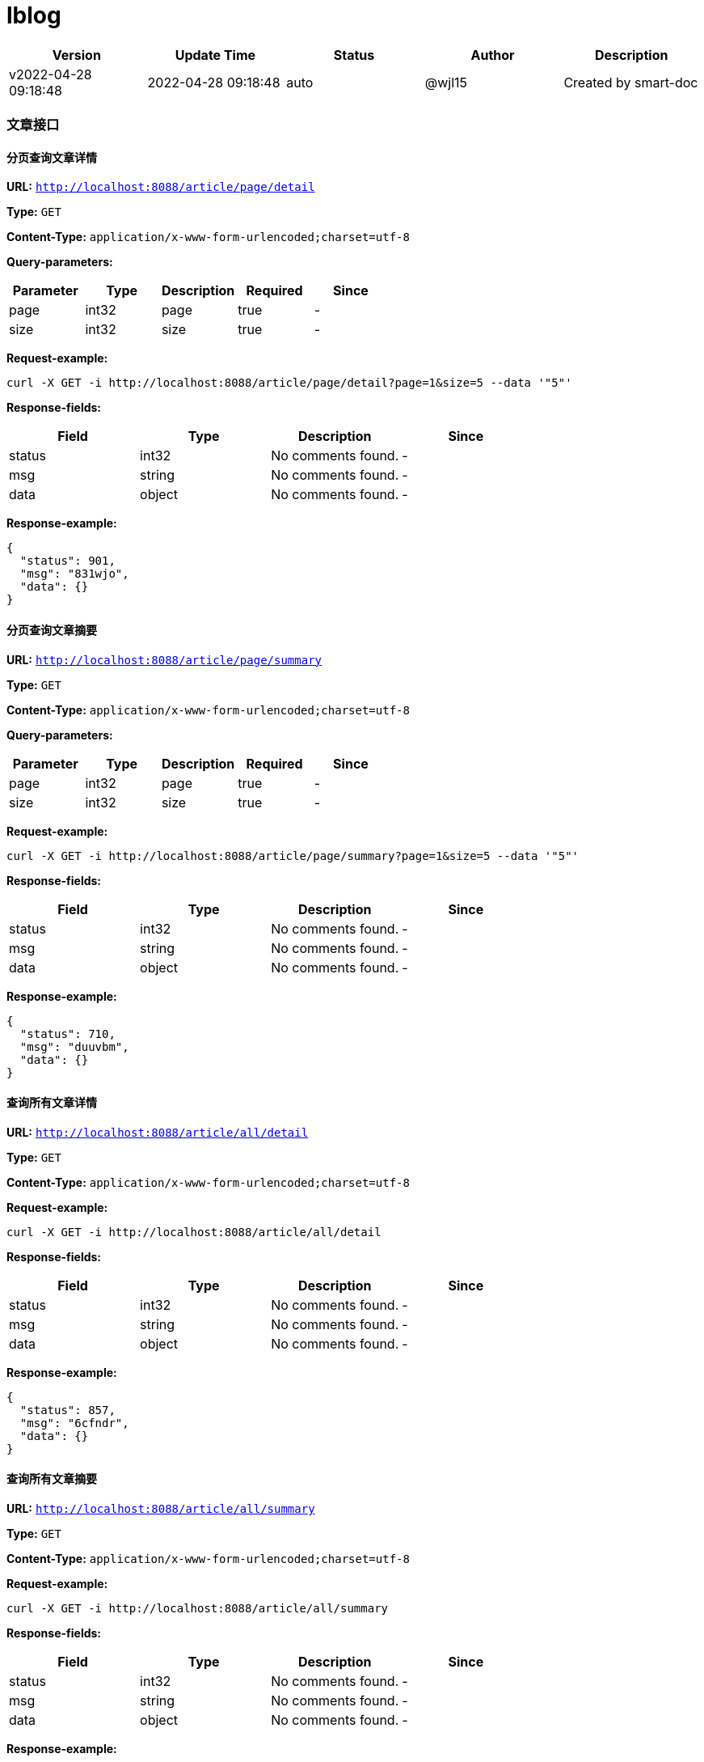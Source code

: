 = lblog

[width="100%",options="header"]
[stripes=even]
|====================
|Version |  Update Time  | Status | Author |  Description
|v2022-04-28 09:18:48|2022-04-28 09:18:48|auto|@wjl15|Created by smart-doc
|====================


=== 文章接口
==== 分页查询文章详情
*URL:* `http://localhost:8088/article/page/detail`

*Type:* `GET`


*Content-Type:* `application/x-www-form-urlencoded;charset=utf-8`



*Query-parameters:*

[width="100%",options="header"]
[stripes=even]
|====================
|Parameter | Type|Description|Required|Since
|page|int32|page|true|-
|size|int32|size|true|-
|====================


*Request-example:*
----
curl -X GET -i http://localhost:8088/article/page/detail?page=1&size=5 --data '"5"'
----
*Response-fields:*

[width="100%",options="header"]
[stripes=even]
|====================
|Field | Type|Description|Since
|status|int32|No comments found.|-
|msg|string|No comments found.|-
|data|object|No comments found.|-
|====================

*Response-example:*
----
{
  "status": 901,
  "msg": "831wjo",
  "data": {}
}
----

==== 分页查询文章摘要
*URL:* `http://localhost:8088/article/page/summary`

*Type:* `GET`


*Content-Type:* `application/x-www-form-urlencoded;charset=utf-8`



*Query-parameters:*

[width="100%",options="header"]
[stripes=even]
|====================
|Parameter | Type|Description|Required|Since
|page|int32|page|true|-
|size|int32|size|true|-
|====================


*Request-example:*
----
curl -X GET -i http://localhost:8088/article/page/summary?page=1&size=5 --data '"5"'
----
*Response-fields:*

[width="100%",options="header"]
[stripes=even]
|====================
|Field | Type|Description|Since
|status|int32|No comments found.|-
|msg|string|No comments found.|-
|data|object|No comments found.|-
|====================

*Response-example:*
----
{
  "status": 710,
  "msg": "duuvbm",
  "data": {}
}
----

==== 查询所有文章详情
*URL:* `http://localhost:8088/article/all/detail`

*Type:* `GET`


*Content-Type:* `application/x-www-form-urlencoded;charset=utf-8`





*Request-example:*
----
curl -X GET -i http://localhost:8088/article/all/detail
----
*Response-fields:*

[width="100%",options="header"]
[stripes=even]
|====================
|Field | Type|Description|Since
|status|int32|No comments found.|-
|msg|string|No comments found.|-
|data|object|No comments found.|-
|====================

*Response-example:*
----
{
  "status": 857,
  "msg": "6cfndr",
  "data": {}
}
----

==== 查询所有文章摘要
*URL:* `http://localhost:8088/article/all/summary`

*Type:* `GET`


*Content-Type:* `application/x-www-form-urlencoded;charset=utf-8`





*Request-example:*
----
curl -X GET -i http://localhost:8088/article/all/summary
----
*Response-fields:*

[width="100%",options="header"]
[stripes=even]
|====================
|Field | Type|Description|Since
|status|int32|No comments found.|-
|msg|string|No comments found.|-
|data|object|No comments found.|-
|====================

*Response-example:*
----
{
  "status": 350,
  "msg": "wezgh8",
  "data": {}
}
----

==== 根据 id 查询文章详情
*URL:* `http://localhost:8088/article/detail/id`

*Type:* `GET`


*Content-Type:* `application/x-www-form-urlencoded;charset=utf-8`



*Query-parameters:*

[width="100%",options="header"]
[stripes=even]
|====================
|Parameter | Type|Description|Required|Since
|id|int64|id|true|-
|====================


*Request-example:*
----
curl -X GET -i http://localhost:8088/article/detail/id?id=887 --data '887'
----
*Response-fields:*

[width="100%",options="header"]
[stripes=even]
|====================
|Field | Type|Description|Since
|status|int32|No comments found.|-
|msg|string|No comments found.|-
|data|object|No comments found.|-
|====================

*Response-example:*
----
{
  "status": 431,
  "msg": "8vmb9l",
  "data": {}
}
----

==== 根据标题查询文章详情
*URL:* `http://localhost:8088/article/detail/title`

*Type:* `GET`


*Content-Type:* `application/x-www-form-urlencoded;charset=utf-8`



*Query-parameters:*

[width="100%",options="header"]
[stripes=even]
|====================
|Parameter | Type|Description|Required|Since
|title|string|title|true|-
|====================


*Request-example:*
----
curl -X GET -i http://localhost:8088/article/detail/title?title=z6z1d7 --data 'z6z1d7'
----
*Response-fields:*

[width="100%",options="header"]
[stripes=even]
|====================
|Field | Type|Description|Since
|status|int32|No comments found.|-
|msg|string|No comments found.|-
|data|object|No comments found.|-
|====================

*Response-example:*
----
{
  "status": 269,
  "msg": "jvww97",
  "data": {}
}
----

==== 根据 id 查询文章摘要
*URL:* `http://localhost:8088/article/summary`

*Type:* `GET`


*Content-Type:* `application/x-www-form-urlencoded;charset=utf-8`



*Query-parameters:*

[width="100%",options="header"]
[stripes=even]
|====================
|Parameter | Type|Description|Required|Since
|id|int64|id|true|-
|====================


*Request-example:*
----
curl -X GET -i http://localhost:8088/article/summary?id=789 --data '789'
----
*Response-fields:*

[width="100%",options="header"]
[stripes=even]
|====================
|Field | Type|Description|Since
|status|int32|No comments found.|-
|msg|string|No comments found.|-
|data|object|No comments found.|-
|====================

*Response-example:*
----
{
  "status": 264,
  "msg": "e88t06",
  "data": {}
}
----

==== 增加文章
*URL:* `http://localhost:8088/article/`

*Type:* `POST`


*Content-Type:* `application/json; charset=utf-8`




*Body-parameters:*

[width="100%",options="header"]
[stripes=even]
|====================
|Parameter | Type|Description|Required|Since
|title|string|No comments found.|false|-
|summary|string|No comments found.|false|-
|image|string|No comments found.|false|-
|content|string|No comments found.|false|-
|category|string|No comments found.|false|-
|tags|array|No comments found.|false|-
|====================

*Request-example:*
----
curl -X POST -H 'Content-Type: application/json; charset=utf-8' -i http://localhost:8088/article/ --data '{
  "title": "u0tt3q",
  "summary": "ikfunp",
  "image": "ifi7vb",
  "content": "wzz99k",
  "category": "iw62mi",
  "tags": [
    "ziy39j"
  ]
}'
----
*Response-fields:*

[width="100%",options="header"]
[stripes=even]
|====================
|Field | Type|Description|Since
|status|int32|No comments found.|-
|msg|string|No comments found.|-
|data|object|No comments found.|-
|====================

*Response-example:*
----
{
  "status": 649,
  "msg": "ql5pyg",
  "data": {}
}
----

==== 根据 id 更新文章
*URL:* `http://localhost:8088/article/`

*Type:* `PUT`


*Content-Type:* `application/json; charset=utf-8`



*Query-parameters:*

[width="100%",options="header"]
[stripes=even]
|====================
|Parameter | Type|Description|Required|Since
|id|int64|id|true|-
|====================

*Body-parameters:*

[width="100%",options="header"]
[stripes=even]
|====================
|Parameter | Type|Description|Required|Since
|title|string|No comments found.|false|-
|summary|string|No comments found.|false|-
|image|string|No comments found.|false|-
|content|string|No comments found.|false|-
|category|string|No comments found.|false|-
|tags|array|No comments found.|false|-
|====================

*Request-example:*
----
curl -X PUT -H 'Content-Type: application/json; charset=utf-8' -i http://localhost:8088/article/?id=232 --data '{
  "title": "189qzh",
  "summary": "6pi3jb",
  "image": "2d9pcu",
  "content": "k3dtmo",
  "category": "kacfta",
  "tags": [
    "y2xjcb"
  ]
}'
----
*Response-fields:*

[width="100%",options="header"]
[stripes=even]
|====================
|Field | Type|Description|Since
|status|int32|No comments found.|-
|msg|string|No comments found.|-
|data|object|No comments found.|-
|====================

*Response-example:*
----
{
  "status": 684,
  "msg": "kp0rvj",
  "data": {}
}
----

==== 根据 id 删除文章
*URL:* `http://localhost:8088/article/{id}`

*Type:* `DELETE`


*Content-Type:* `application/x-www-form-urlencoded;charset=utf-8`


*Path-parameters:*

[width="100%",options="header"]
[stripes=even]
|====================
|Parameter | Type|Description|Required|Since
|id|int64|id|true|-
|====================



*Request-example:*
----
curl -X DELETE -i http://localhost:8088/article/673
----
*Response-fields:*

[width="100%",options="header"]
[stripes=even]
|====================
|Field | Type|Description|Since
|status|int32|No comments found.|-
|msg|string|No comments found.|-
|data|object|No comments found.|-
|====================

*Response-example:*
----
{
  "status": 968,
  "msg": "9g51wn",
  "data": {}
}
----

=== 认证接口
==== 登录
*URL:* `http://localhost:8088/auth/login`

*Type:* `POST`


*Content-Type:* `application/json; charset=utf-8`




*Body-parameters:*

[width="100%",options="header"]
[stripes=even]
|====================
|Parameter | Type|Description|Required|Since
|username|string|No comments found.|false|-
|password|string|No comments found.|false|-
|====================

*Request-example:*
----
curl -X POST -H 'Content-Type: application/json; charset=utf-8' -i http://localhost:8088/auth/login --data '{
  "username": "rhett.schneider",
  "password": "1e1a92"
}'
----
*Response-fields:*

[width="100%",options="header"]
[stripes=even]
|====================
|Field | Type|Description|Since
|status|int32|No comments found.|-
|msg|string|No comments found.|-
|data|object|No comments found.|-
|====================

*Response-example:*
----
{
  "status": 331,
  "msg": "h928sz",
  "data": {}
}
----

==== 注册
*URL:* `http://localhost:8088/auth/register`

*Type:* `POST`


*Content-Type:* `application/json; charset=utf-8`




*Body-parameters:*

[width="100%",options="header"]
[stripes=even]
|====================
|Parameter | Type|Description|Required|Since
|username|string|No comments found.|false|-
|password|string|No comments found.|false|-
|====================

*Request-example:*
----
curl -X POST -H 'Content-Type: application/json; charset=utf-8' -i http://localhost:8088/auth/register --data '{
  "username": "rhett.schneider",
  "password": "699zjw"
}'
----
*Response-fields:*

[width="100%",options="header"]
[stripes=even]
|====================
|Field | Type|Description|Since
|status|int32|No comments found.|-
|msg|string|No comments found.|-
|data|object|No comments found.|-
|====================

*Response-example:*
----
{
  "status": 677,
  "msg": "t3k643",
  "data": {}
}
----

==== 验证是否登录
*URL:* `http://localhost:8088/auth/check`

*Type:* `GET`


*Content-Type:* `application/x-www-form-urlencoded;charset=utf-8`

*Request-headers:*

[width="100%",options="header"]
[stripes=even]
|====================
|Header | Type|Description|Required|Since
|satoken|string|token|true|-

|====================


*Query-parameters:*

[width="100%",options="header"]
[stripes=even]
|====================
|Parameter | Type|Description|Required|Since
|uid|int64|username|true|-
|====================


*Request-example:*
----
curl -X GET -H 'satoken' -i http://localhost:8088/auth/check?uid=392 --data '392'
----
*Response-fields:*

[width="100%",options="header"]
[stripes=even]
|====================
|Field | Type|Description|Since
|status|int32|No comments found.|-
|msg|string|No comments found.|-
|data|object|No comments found.|-
|====================

*Response-example:*
----
{
  "status": 11,
  "msg": "3566gm",
  "data": {}
}
----

==== 注销
*URL:* `http://localhost:8088/auth/logout`

*Type:* `POST`


*Content-Type:* `application/x-www-form-urlencoded;charset=utf-8`

*Request-headers:*

[width="100%",options="header"]
[stripes=even]
|====================
|Header | Type|Description|Required|Since
|satoken|string|token|true|-

|====================




*Request-example:*
----
curl -X POST -H 'satoken' -i http://localhost:8088/auth/logout
----
*Response-fields:*

[width="100%",options="header"]
[stripes=even]
|====================
|Field | Type|Description|Since
|status|int32|No comments found.|-
|msg|string|No comments found.|-
|data|object|No comments found.|-
|====================

*Response-example:*
----
{
  "status": 45,
  "msg": "iq3ke8",
  "data": {}
}
----

=== 分类接口
==== 分页查询分类实体
*URL:* `http://localhost:8088/category/page`

*Type:* `GET`


*Content-Type:* `application/x-www-form-urlencoded;charset=utf-8`



*Query-parameters:*

[width="100%",options="header"]
[stripes=even]
|====================
|Parameter | Type|Description|Required|Since
|page|int32|页数|true|-
|size|int32|数量|true|-
|====================


*Request-example:*
----
curl -X GET -i http://localhost:8088/category/page?page=1&size=5 --data '"5"'
----
*Response-fields:*

[width="100%",options="header"]
[stripes=even]
|====================
|Field | Type|Description|Since
|status|int32|No comments found.|-
|msg|string|No comments found.|-
|data|object|No comments found.|-
|====================

*Response-example:*
----
{
  "status": 306,
  "msg": "mv80e5",
  "data": {}
}
----

==== 查询所有分类实体
*URL:* `http://localhost:8088/category/all`

*Type:* `GET`


*Content-Type:* `application/x-www-form-urlencoded;charset=utf-8`





*Request-example:*
----
curl -X GET -i http://localhost:8088/category/all
----
*Response-fields:*

[width="100%",options="header"]
[stripes=even]
|====================
|Field | Type|Description|Since
|status|int32|No comments found.|-
|msg|string|No comments found.|-
|data|object|No comments found.|-
|====================

*Response-example:*
----
{
  "status": 47,
  "msg": "pfyhgl",
  "data": {}
}
----

==== 分页查询某分类下文章
*URL:* `http://localhost:8088/category/article/id`

*Type:* `GET`


*Content-Type:* `application/x-www-form-urlencoded;charset=utf-8`



*Query-parameters:*

[width="100%",options="header"]
[stripes=even]
|====================
|Parameter | Type|Description|Required|Since
|id|int64|id|true|-
|page|int32|page|true|-
|size|int32|size|true|-
|====================


*Request-example:*
----
curl -X GET -i http://localhost:8088/category/article/id?id=550&page=1&size=7 --data '"7"'
----
*Response-fields:*

[width="100%",options="header"]
[stripes=even]
|====================
|Field | Type|Description|Since
|status|int32|No comments found.|-
|msg|string|No comments found.|-
|data|object|No comments found.|-
|====================

*Response-example:*
----
{
  "status": 965,
  "msg": "35083e",
  "data": {}
}
----

==== 分页查询某分类下文章
*URL:* `http://localhost:8088/category/article/name`

*Type:* `GET`


*Content-Type:* `application/x-www-form-urlencoded;charset=utf-8`



*Query-parameters:*

[width="100%",options="header"]
[stripes=even]
|====================
|Parameter | Type|Description|Required|Since
|name|string|name|true|-
|page|int32|page|true|-
|size|int32|size|true|-
|====================


*Request-example:*
----
curl -X GET -i http://localhost:8088/category/article/name?name=rhett.schneider&page=1&size=7 --data '"7"'
----
*Response-fields:*

[width="100%",options="header"]
[stripes=even]
|====================
|Field | Type|Description|Since
|status|int32|No comments found.|-
|msg|string|No comments found.|-
|data|object|No comments found.|-
|====================

*Response-example:*
----
{
  "status": 328,
  "msg": "562kkl",
  "data": {}
}
----

==== 根据 id 查询分类实体
*URL:* `http://localhost:8088/category/id`

*Type:* `GET`


*Content-Type:* `application/x-www-form-urlencoded;charset=utf-8`



*Query-parameters:*

[width="100%",options="header"]
[stripes=even]
|====================
|Parameter | Type|Description|Required|Since
|id|int64|id|true|-
|====================


*Request-example:*
----
curl -X GET -i http://localhost:8088/category/id?id=543 --data '543'
----
*Response-fields:*

[width="100%",options="header"]
[stripes=even]
|====================
|Field | Type|Description|Since
|status|int32|No comments found.|-
|msg|string|No comments found.|-
|data|object|No comments found.|-
|====================

*Response-example:*
----
{
  "status": 302,
  "msg": "xp42bk",
  "data": {}
}
----

==== 根据名称查询分类实体
*URL:* `http://localhost:8088/category/name`

*Type:* `GET`


*Content-Type:* `application/x-www-form-urlencoded;charset=utf-8`



*Query-parameters:*

[width="100%",options="header"]
[stripes=even]
|====================
|Parameter | Type|Description|Required|Since
|name|string|name|true|-
|====================


*Request-example:*
----
curl -X GET -i http://localhost:8088/category/name?name=rhett.schneider --data 'rhett.schneider'
----
*Response-fields:*

[width="100%",options="header"]
[stripes=even]
|====================
|Field | Type|Description|Since
|status|int32|No comments found.|-
|msg|string|No comments found.|-
|data|object|No comments found.|-
|====================

*Response-example:*
----
{
  "status": 22,
  "msg": "4fkqcq",
  "data": {}
}
----

==== 增加分类
*URL:* `http://localhost:8088/category/`

*Type:* `POST`


*Content-Type:* `application/json; charset=utf-8`




*Body-parameters:*

[width="100%",options="header"]
[stripes=even]
|====================
|Parameter | Type|Description|Required|Since
|category|string|category|false|-
|====================

*Request-example:*
----
curl -X POST -H 'Content-Type: application/json; charset=utf-8' -i http://localhost:8088/category/ --data '4w22cm'
----
*Response-fields:*

[width="100%",options="header"]
[stripes=even]
|====================
|Field | Type|Description|Since
|status|int32|No comments found.|-
|msg|string|No comments found.|-
|data|object|No comments found.|-
|====================

*Response-example:*
----
{
  "status": 345,
  "msg": "i8qhz5",
  "data": {}
}
----

==== 根据 id 删除分类
*URL:* `http://localhost:8088/category/{id}`

*Type:* `DELETE`


*Content-Type:* `application/x-www-form-urlencoded;charset=utf-8`


*Path-parameters:*

[width="100%",options="header"]
[stripes=even]
|====================
|Parameter | Type|Description|Required|Since
|id|int64|id|true|-
|====================



*Request-example:*
----
curl -X DELETE -i http://localhost:8088/category/693
----
*Response-fields:*

[width="100%",options="header"]
[stripes=even]
|====================
|Field | Type|Description|Since
|status|int32|No comments found.|-
|msg|string|No comments found.|-
|data|object|No comments found.|-
|====================

*Response-example:*
----
{
  "status": 16,
  "msg": "wnuquh",
  "data": {}
}
----

=== 留言接口
==== 分页查询留言
*URL:* `http://localhost:8088/comment/page`

*Type:* `GET`


*Content-Type:* `application/x-www-form-urlencoded;charset=utf-8`



*Query-parameters:*

[width="100%",options="header"]
[stripes=even]
|====================
|Parameter | Type|Description|Required|Since
|page|int32|page|true|-
|size|int32|size|true|-
|====================


*Request-example:*
----
curl -X GET -i http://localhost:8088/comment/page?page=1&size=5 --data '"5"'
----
*Response-fields:*

[width="100%",options="header"]
[stripes=even]
|====================
|Field | Type|Description|Since
|status|int32|No comments found.|-
|msg|string|No comments found.|-
|data|object|No comments found.|-
|====================

*Response-example:*
----
{
  "status": 209,
  "msg": "upyexn",
  "data": {}
}
----

==== 查询所有留言
*URL:* `http://localhost:8088/comment/all`

*Type:* `GET`


*Content-Type:* `application/x-www-form-urlencoded;charset=utf-8`





*Request-example:*
----
curl -X GET -i http://localhost:8088/comment/all
----
*Response-fields:*

[width="100%",options="header"]
[stripes=even]
|====================
|Field | Type|Description|Since
|status|int32|No comments found.|-
|msg|string|No comments found.|-
|data|object|No comments found.|-
|====================

*Response-example:*
----
{
  "status": 772,
  "msg": "feyry6",
  "data": {}
}
----

==== 根据 id 查询留言
*URL:* `http://localhost:8088/comment/`

*Type:* `GET`


*Content-Type:* `application/x-www-form-urlencoded;charset=utf-8`



*Query-parameters:*

[width="100%",options="header"]
[stripes=even]
|====================
|Parameter | Type|Description|Required|Since
|id|int64|id|true|-
|====================


*Request-example:*
----
curl -X GET -i http://localhost:8088/comment/?id=106 --data '106'
----
*Response-fields:*

[width="100%",options="header"]
[stripes=even]
|====================
|Field | Type|Description|Since
|status|int32|No comments found.|-
|msg|string|No comments found.|-
|data|object|No comments found.|-
|====================

*Response-example:*
----
{
  "status": 570,
  "msg": "vy5uu2",
  "data": {}
}
----

==== 增加留言
*URL:* `http://localhost:8088/comment/`

*Type:* `POST`


*Content-Type:* `application/json; charset=utf-8`




*Body-parameters:*

[width="100%",options="header"]
[stripes=even]
|====================
|Parameter | Type|Description|Required|Since
|content|string|No comments found.|false|-
|username|string|No comments found.|false|-
|avatar|string|No comments found.|false|-
|site|string|No comments found.|false|-
|email|string|No comments found.|false|-
|====================

*Request-example:*
----
curl -X POST -H 'Content-Type: application/json; charset=utf-8' -i http://localhost:8088/comment/ --data '{
  "content": "96sogv",
  "username": "rhett.schneider",
  "avatar": "k30wij",
  "site": "91i4me",
  "email": "cordell.ziemann@gmail.com"
}'
----
*Response-fields:*

[width="100%",options="header"]
[stripes=even]
|====================
|Field | Type|Description|Since
|status|int32|No comments found.|-
|msg|string|No comments found.|-
|data|object|No comments found.|-
|====================

*Response-example:*
----
{
  "status": 929,
  "msg": "l056o9",
  "data": {}
}
----

==== 根据 id 删除留言
*URL:* `http://localhost:8088/comment/{id}`

*Type:* `DELETE`


*Content-Type:* `application/x-www-form-urlencoded;charset=utf-8`


*Path-parameters:*

[width="100%",options="header"]
[stripes=even]
|====================
|Parameter | Type|Description|Required|Since
|id|int64|id|true|-
|====================



*Request-example:*
----
curl -X DELETE -i http://localhost:8088/comment/579
----
*Response-fields:*

[width="100%",options="header"]
[stripes=even]
|====================
|Field | Type|Description|Since
|status|int32|No comments found.|-
|msg|string|No comments found.|-
|data|object|No comments found.|-
|====================

*Response-example:*
----
{
  "status": 195,
  "msg": "64kn5i",
  "data": {}
}
----

=== 图片接口
==== 获取已上传的图片列表
*URL:* `http://localhost:8088/files/all`

*Type:* `GET`


*Content-Type:* `application/x-www-form-urlencoded;charset=utf-8`





*Request-example:*
----
curl -X GET -i http://localhost:8088/files/all
----
*Response-fields:*

[width="100%",options="header"]
[stripes=even]
|====================
|Field | Type|Description|Since
|status|int32|No comments found.|-
|msg|string|No comments found.|-
|data|object|No comments found.|-
|====================

*Response-example:*
----
{
  "status": 331,
  "msg": "wc8oa5",
  "data": {}
}
----

==== 分页查询
*URL:* `http://localhost:8088/files/page`

*Type:* `GET`


*Content-Type:* `application/x-www-form-urlencoded;charset=utf-8`



*Query-parameters:*

[width="100%",options="header"]
[stripes=even]
|====================
|Parameter | Type|Description|Required|Since
|page|int32|page|true|-
|size|int32|size|true|-
|====================


*Request-example:*
----
curl -X GET -i http://localhost:8088/files/page?page=1&size=10 --data '"10"'
----
*Response-fields:*

[width="100%",options="header"]
[stripes=even]
|====================
|Field | Type|Description|Since
|status|int32|No comments found.|-
|msg|string|No comments found.|-
|data|object|No comments found.|-
|====================

*Response-example:*
----
{
  "status": 917,
  "msg": "pys2gp",
  "data": {}
}
----

==== 图片上传
*URL:* `http://localhost:8088/files/upload`

*Type:* `POST`


*Content-Type:* `application/x-www-form-urlencoded;charset=utf-8`



*Query-parameters:*

[width="100%",options="header"]
[stripes=even]
|====================
|Parameter | Type|Description|Required|Since
|file|file|file|true|-
|====================


*Request-example:*
----
curl -X POST -i http://localhost:8088/files/upload --data 'file='
----
*Response-fields:*

[width="100%",options="header"]
[stripes=even]
|====================
|Field | Type|Description|Since
|status|int32|No comments found.|-
|msg|string|No comments found.|-
|data|object|No comments found.|-
|====================

*Response-example:*
----
{
  "status": 159,
  "msg": "7i1ile",
  "data": {}
}
----

=== 标签接口
==== 分页查询标签实体
*URL:* `http://localhost:8088/tag/page`

*Type:* `GET`


*Content-Type:* `application/x-www-form-urlencoded;charset=utf-8`



*Query-parameters:*

[width="100%",options="header"]
[stripes=even]
|====================
|Parameter | Type|Description|Required|Since
|page|int32|page|true|-
|size|int32|size|true|-
|====================


*Request-example:*
----
curl -X GET -i http://localhost:8088/tag/page?page=1&size=5 --data '"5"'
----
*Response-fields:*

[width="100%",options="header"]
[stripes=even]
|====================
|Field | Type|Description|Since
|status|int32|No comments found.|-
|msg|string|No comments found.|-
|data|object|No comments found.|-
|====================

*Response-example:*
----
{
  "status": 896,
  "msg": "k2hnml",
  "data": {}
}
----

==== 查询所有标签实体
*URL:* `http://localhost:8088/tag/all`

*Type:* `GET`


*Content-Type:* `application/x-www-form-urlencoded;charset=utf-8`





*Request-example:*
----
curl -X GET -i http://localhost:8088/tag/all
----
*Response-fields:*

[width="100%",options="header"]
[stripes=even]
|====================
|Field | Type|Description|Since
|status|int32|No comments found.|-
|msg|string|No comments found.|-
|data|object|No comments found.|-
|====================

*Response-example:*
----
{
  "status": 62,
  "msg": "x6mcoq",
  "data": {}
}
----

==== 分页查询某标签下文章
*URL:* `http://localhost:8088/tag/article/id`

*Type:* `GET`


*Content-Type:* `application/x-www-form-urlencoded;charset=utf-8`



*Query-parameters:*

[width="100%",options="header"]
[stripes=even]
|====================
|Parameter | Type|Description|Required|Since
|id|int64|id|true|-
|page|int32|page|true|-
|size|int32|size|true|-
|====================


*Request-example:*
----
curl -X GET -i http://localhost:8088/tag/article/id?id=341&page=1&size=5 --data '"5"'
----
*Response-fields:*

[width="100%",options="header"]
[stripes=even]
|====================
|Field | Type|Description|Since
|status|int32|No comments found.|-
|msg|string|No comments found.|-
|data|object|No comments found.|-
|====================

*Response-example:*
----
{
  "status": 682,
  "msg": "ab75ec",
  "data": {}
}
----

==== 分页查询某标签下文章
*URL:* `http://localhost:8088/tag/article/name`

*Type:* `GET`


*Content-Type:* `application/x-www-form-urlencoded;charset=utf-8`



*Query-parameters:*

[width="100%",options="header"]
[stripes=even]
|====================
|Parameter | Type|Description|Required|Since
|name|string|name|true|-
|page|int32|page|true|-
|size|int32|size|true|-
|====================


*Request-example:*
----
curl -X GET -i http://localhost:8088/tag/article/name?name=rhett.schneider&page=1&size=5 --data '"5"'
----
*Response-fields:*

[width="100%",options="header"]
[stripes=even]
|====================
|Field | Type|Description|Since
|status|int32|No comments found.|-
|msg|string|No comments found.|-
|data|object|No comments found.|-
|====================

*Response-example:*
----
{
  "status": 832,
  "msg": "7fwy02",
  "data": {}
}
----

==== 根据 id 查询标签实体
*URL:* `http://localhost:8088/tag/id`

*Type:* `GET`


*Content-Type:* `application/x-www-form-urlencoded;charset=utf-8`



*Query-parameters:*

[width="100%",options="header"]
[stripes=even]
|====================
|Parameter | Type|Description|Required|Since
|id|int64|id|true|-
|====================


*Request-example:*
----
curl -X GET -i http://localhost:8088/tag/id?id=427 --data '427'
----
*Response-fields:*

[width="100%",options="header"]
[stripes=even]
|====================
|Field | Type|Description|Since
|status|int32|No comments found.|-
|msg|string|No comments found.|-
|data|object|No comments found.|-
|====================

*Response-example:*
----
{
  "status": 13,
  "msg": "ynn6go",
  "data": {}
}
----

==== 根据名称查询标签实体
*URL:* `http://localhost:8088/tag/name`

*Type:* `GET`


*Content-Type:* `application/x-www-form-urlencoded;charset=utf-8`



*Query-parameters:*

[width="100%",options="header"]
[stripes=even]
|====================
|Parameter | Type|Description|Required|Since
|name|string|name|true|-
|====================


*Request-example:*
----
curl -X GET -i http://localhost:8088/tag/name?name=rhett.schneider --data 'rhett.schneider'
----
*Response-fields:*

[width="100%",options="header"]
[stripes=even]
|====================
|Field | Type|Description|Since
|status|int32|No comments found.|-
|msg|string|No comments found.|-
|data|object|No comments found.|-
|====================

*Response-example:*
----
{
  "status": 909,
  "msg": "bpsqsi",
  "data": {}
}
----

==== 增加标签
*URL:* `http://localhost:8088/tag/`

*Type:* `POST`


*Content-Type:* `application/json; charset=utf-8`




*Body-parameters:*

[width="100%",options="header"]
[stripes=even]
|====================
|Parameter | Type|Description|Required|Since
|name|string|name|false|-
|====================

*Request-example:*
----
curl -X POST -H 'Content-Type: application/json; charset=utf-8' -i http://localhost:8088/tag/ --data 'rhett.schneider'
----
*Response-fields:*

[width="100%",options="header"]
[stripes=even]
|====================
|Field | Type|Description|Since
|status|int32|No comments found.|-
|msg|string|No comments found.|-
|data|object|No comments found.|-
|====================

*Response-example:*
----
{
  "status": 619,
  "msg": "6to1mg",
  "data": {}
}
----

==== 根据 id 删除标签
*URL:* `http://localhost:8088/tag/{id}`

*Type:* `DELETE`


*Content-Type:* `application/x-www-form-urlencoded;charset=utf-8`


*Path-parameters:*

[width="100%",options="header"]
[stripes=even]
|====================
|Parameter | Type|Description|Required|Since
|id|int64|id|true|-
|====================



*Request-example:*
----
curl -X DELETE -i http://localhost:8088/tag/370
----
*Response-fields:*

[width="100%",options="header"]
[stripes=even]
|====================
|Field | Type|Description|Since
|status|int32|No comments found.|-
|msg|string|No comments found.|-
|data|object|No comments found.|-
|====================

*Response-example:*
----
{
  "status": 990,
  "msg": "67rr9d",
  "data": {}
}
----

=== 时间线接口
==== 分页查询时间线
*URL:* `http://localhost:8088/idea/page`

*Type:* `GET`


*Content-Type:* `application/x-www-form-urlencoded;charset=utf-8`



*Query-parameters:*

[width="100%",options="header"]
[stripes=even]
|====================
|Parameter | Type|Description|Required|Since
|page|int32|页数|true|-
|size|int32|数量|true|-
|====================


*Request-example:*
----
curl -X GET -i http://localhost:8088/idea/page?page=1&size=10 --data '"10"'
----
*Response-fields:*

[width="100%",options="header"]
[stripes=even]
|====================
|Field | Type|Description|Since
|status|int32|No comments found.|-
|msg|string|No comments found.|-
|data|object|No comments found.|-
|====================

*Response-example:*
----
{
  "status": 463,
  "msg": "7w4keu",
  "data": {}
}
----

==== 查询所有时间线
*URL:* `http://localhost:8088/idea/all`

*Type:* `GET`


*Content-Type:* `application/x-www-form-urlencoded;charset=utf-8`





*Request-example:*
----
curl -X GET -i http://localhost:8088/idea/all
----
*Response-fields:*

[width="100%",options="header"]
[stripes=even]
|====================
|Field | Type|Description|Since
|status|int32|No comments found.|-
|msg|string|No comments found.|-
|data|object|No comments found.|-
|====================

*Response-example:*
----
{
  "status": 567,
  "msg": "443t45",
  "data": {}
}
----

==== 根据 id 查询时间线
*URL:* `http://localhost:8088/idea/`

*Type:* `GET`


*Content-Type:* `application/x-www-form-urlencoded;charset=utf-8`



*Query-parameters:*

[width="100%",options="header"]
[stripes=even]
|====================
|Parameter | Type|Description|Required|Since
|id|int64|id|true|-
|====================


*Request-example:*
----
curl -X GET -i http://localhost:8088/idea/?id=79 --data '79'
----
*Response-fields:*

[width="100%",options="header"]
[stripes=even]
|====================
|Field | Type|Description|Since
|status|int32|No comments found.|-
|msg|string|No comments found.|-
|data|object|No comments found.|-
|====================

*Response-example:*
----
{
  "status": 134,
  "msg": "qg9pvq",
  "data": {}
}
----

==== 增加时间线
*URL:* `http://localhost:8088/idea/`

*Type:* `POST`


*Content-Type:* `application/json; charset=utf-8`




*Body-parameters:*

[width="100%",options="header"]
[stripes=even]
|====================
|Parameter | Type|Description|Required|Since
|title|string|No comments found.|false|-
|content|string|No comments found.|false|-
|====================

*Request-example:*
----
curl -X POST -H 'Content-Type: application/json; charset=utf-8' -i http://localhost:8088/idea/ --data '{
  "title": "l50825",
  "content": "axkio3"
}'
----
*Response-fields:*

[width="100%",options="header"]
[stripes=even]
|====================
|Field | Type|Description|Since
|status|int32|No comments found.|-
|msg|string|No comments found.|-
|data|object|No comments found.|-
|====================

*Response-example:*
----
{
  "status": 473,
  "msg": "5l4nkf",
  "data": {}
}
----

==== 更新时间线
*URL:* `http://localhost:8088/idea/`

*Type:* `PUT`


*Content-Type:* `application/json; charset=utf-8`



*Query-parameters:*

[width="100%",options="header"]
[stripes=even]
|====================
|Parameter | Type|Description|Required|Since
|id|int64|id|true|-
|====================

*Body-parameters:*

[width="100%",options="header"]
[stripes=even]
|====================
|Parameter | Type|Description|Required|Since
|title|string|No comments found.|false|-
|content|string|No comments found.|false|-
|====================

*Request-example:*
----
curl -X PUT -H 'Content-Type: application/json; charset=utf-8' -i http://localhost:8088/idea/?id=679 --data '{
  "title": "xt0lx7",
  "content": "744cz0"
}'
----
*Response-fields:*

[width="100%",options="header"]
[stripes=even]
|====================
|Field | Type|Description|Since
|status|int32|No comments found.|-
|msg|string|No comments found.|-
|data|object|No comments found.|-
|====================

*Response-example:*
----
{
  "status": 995,
  "msg": "5uci1f",
  "data": {}
}
----

==== 根据 id 删除时间线
*URL:* `http://localhost:8088/idea/{id}`

*Type:* `DELETE`


*Content-Type:* `application/x-www-form-urlencoded;charset=utf-8`


*Path-parameters:*

[width="100%",options="header"]
[stripes=even]
|====================
|Parameter | Type|Description|Required|Since
|id|int64|id|true|-
|====================



*Request-example:*
----
curl -X DELETE -i http://localhost:8088/idea/708
----
*Response-fields:*

[width="100%",options="header"]
[stripes=even]
|====================
|Field | Type|Description|Since
|status|int32|No comments found.|-
|msg|string|No comments found.|-
|data|object|No comments found.|-
|====================

*Response-example:*
----
{
  "status": 814,
  "msg": "gca3lp",
  "data": {}
}
----

=== 用户接口
==== 根据 id 获取用户信息
*URL:* `http://localhost:8088/user/user`

*Type:* `GET`


*Content-Type:* `application/x-www-form-urlencoded;charset=utf-8`



*Query-parameters:*

[width="100%",options="header"]
[stripes=even]
|====================
|Parameter | Type|Description|Required|Since
|id|int64|id|true|-
|====================


*Request-example:*
----
curl -X GET -i http://localhost:8088/user/user?id=472 --data '472'
----
*Response-fields:*

[width="100%",options="header"]
[stripes=even]
|====================
|Field | Type|Description|Since
|status|int32|No comments found.|-
|msg|string|No comments found.|-
|data|object|No comments found.|-
|====================

*Response-example:*
----
{
  "status": 274,
  "msg": "kmyi4b",
  "data": {}
}
----

==== 添加用户
*URL:* `http://localhost:8088/user/`

*Type:* `POST`


*Content-Type:* `application/json; charset=utf-8`




*Body-parameters:*

[width="100%",options="header"]
[stripes=even]
|====================
|Parameter | Type|Description|Required|Since
|username|string|No comments found.|false|-
|password|string|No comments found.|false|-
|avatar|string|No comments found.|false|-
|age|int32|No comments found.|false|-
|gender|int32|No comments found.|false|-
|location|string|No comments found.|false|-
|signature|string|No comments found.|false|-
|profile|string|No comments found.|false|-
|====================

*Request-example:*
----
curl -X POST -H 'Content-Type: application/json; charset=utf-8' -i http://localhost:8088/user/ --data '{
  "username": "rhett.schneider",
  "password": "xmh1gs",
  "avatar": "mzjxch",
  "age": 61,
  "gender": 1,
  "location": "iuz69p",
  "signature": "r7g77k",
  "profile": "86o02r"
}'
----
*Response-fields:*

[width="100%",options="header"]
[stripes=even]
|====================
|Field | Type|Description|Since
|status|int32|No comments found.|-
|msg|string|No comments found.|-
|data|object|No comments found.|-
|====================

*Response-example:*
----
{
  "status": 699,
  "msg": "8pu5xi",
  "data": {}
}
----

==== 更新用户信息
*URL:* `http://localhost:8088/user/`

*Type:* `PUT`


*Content-Type:* `application/json; charset=utf-8`



*Query-parameters:*

[width="100%",options="header"]
[stripes=even]
|====================
|Parameter | Type|Description|Required|Since
|id|int64|No comments found.|true|-
|====================

*Body-parameters:*

[width="100%",options="header"]
[stripes=even]
|====================
|Parameter | Type|Description|Required|Since
|username|string|No comments found.|false|-
|password|string|No comments found.|false|-
|avatar|string|No comments found.|false|-
|age|int32|No comments found.|false|-
|gender|int32|No comments found.|false|-
|location|string|No comments found.|false|-
|signature|string|No comments found.|false|-
|profile|string|No comments found.|false|-
|====================

*Request-example:*
----
curl -X PUT -H 'Content-Type: application/json; charset=utf-8' -i http://localhost:8088/user/?id=866 --data '{
  "username": "rhett.schneider",
  "password": "ysd6ow",
  "avatar": "cov0ch",
  "age": 61,
  "gender": 1,
  "location": "7xr1i0",
  "signature": "kbz10e",
  "profile": "2jf7nr"
}'
----
*Response-fields:*

[width="100%",options="header"]
[stripes=even]
|====================
|Field | Type|Description|Since
|status|int32|No comments found.|-
|msg|string|No comments found.|-
|data|object|No comments found.|-
|====================

*Response-example:*
----
{
  "status": 486,
  "msg": "91sexe",
  "data": {}
}
----



